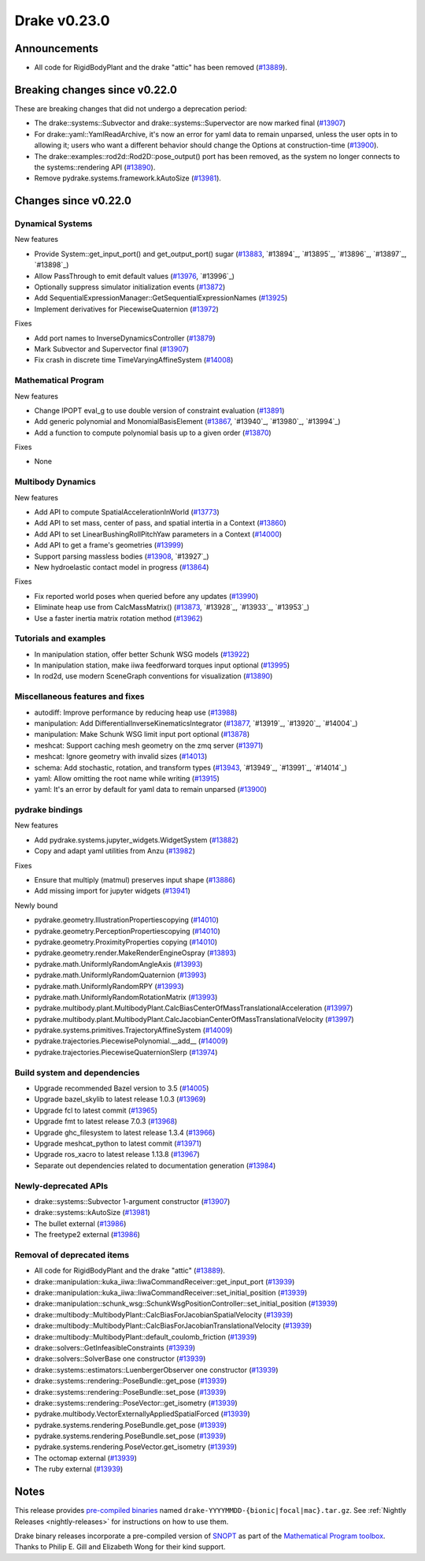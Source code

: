 *************
Drake v0.23.0
*************

Announcements
-------------

* All code for RigidBodyPlant and the drake "attic" has been removed (`#13889`_).

Breaking changes since v0.22.0
------------------------------

These are breaking changes that did not undergo a deprecation period:

* The drake::systems::Subvector and drake::systems::Supervector are now marked
  final (`#13907`_)
* For drake::yaml::YamlReadArchive, it's now an error for yaml data to remain
  unparsed, unless the user opts in to allowing it; users who want a different
  behavior should change the Options at construction-time (`#13900`_).
* The drake::examples::rod2d::Rod2D::pose_output() port has been removed, as
  the system no longer connects to the systems::rendering API (`#13890`_).
* Remove pydrake.systems.framework.kAutoSize (`#13981`_).

Changes since v0.22.0
---------------------

Dynamical Systems
~~~~~~~~~~~~~~~~~

.. <relnotes for systems go here>

New features

* Provide System::get_input_port() and get_output_port() sugar (`#13883`_, `#13894`_, `#13895`_, `#13896`_, `#13897`_, `#13898`_)
* Allow PassThrough to emit default values (`#13976`_, `#13996`_)
* Optionally suppress simulator initialization events (`#13872`_)
* Add SequentialExpressionManager::GetSequentialExpressionNames (`#13925`_)
* Implement derivatives for PiecewiseQuaternion (`#13972`_)

Fixes

* Add port names to InverseDynamicsController (`#13879`_)
* Mark Subvector and Supervector final (`#13907`_)
* Fix crash in discrete time TimeVaryingAffineSystem (`#14008`_)

Mathematical Program
~~~~~~~~~~~~~~~~~~~~

.. <relnotes for solvers go here>

New features

* Change IPOPT eval_g to use double version of constraint evaluation (`#13891`_)
* Add generic polynomial and MonomialBasisElement (`#13867`_, `#13940`_, `#13980`_, `#13994`_)
* Add a function to compute polynomial basis up to a given order (`#13870`_)

Fixes

* None

Multibody Dynamics
~~~~~~~~~~~~~~~~~~

.. <relnotes for geometry,multibody go here>

New features

* Add API to compute SpatialAccelerationInWorld (`#13773`_)
* Add API to set mass, center of pass, and spatial intertia in a Context (`#13860`_)
* Add API to set LinearBushingRollPitchYaw parameters in a Context (`#14000`_)
* Add API to get a frame's geometries (`#13999`_)
* Support parsing massless bodies (`#13908`_, `#13927`_)
* New hydroelastic contact model in progress (`#13864`_)

Fixes

* Fix reported world poses when queried before any updates (`#13990`_)
* Eliminate heap use from CalcMassMatrix() (`#13873`_, `#13928`_, `#13933`_, `#13953`_)
* Use a faster inertia matrix rotation method (`#13962`_)

Tutorials and examples
~~~~~~~~~~~~~~~~~~~~~~

.. <relnotes for examples,tutorials go here>
* In manipulation station, offer better Schunk WSG models (`#13922`_)
* In manipulation station, make iiwa feedforward torques input optional (`#13995`_)
* In rod2d, use modern SceneGraph conventions for visualization (`#13890`_)

Miscellaneous features and fixes
~~~~~~~~~~~~~~~~~~~~~~~~~~~~~~~~

.. <relnotes for common,math,lcm,lcmtypes,manipulation,perception go here>

* autodiff: Improve performance by reducing heap use  (`#13988`_)
* manipulation: Add DifferentialInverseKinematicsIntegrator (`#13877`_, `#13919`_, `#13920`_, `#14004`_)
* manipulation: Make Schunk WSG limit input port optional (`#13878`_)
* meshcat: Support caching mesh geometry on the zmq server (`#13971`_)
* meshcat: Ignore geometry with invalid sizes (`#14013`_)
* schema: Add stochastic, rotation, and transform types (`#13943`_, `#13949`_, `#13991`_, `#14014`_)
* yaml: Allow omitting the root name while writing (`#13915`_)
* yaml: It's an error by default for yaml data to remain unparsed (`#13900`_)

pydrake bindings
~~~~~~~~~~~~~~~~

.. <relnotes for bindings go here>

New features

* Add pydrake.systems.jupyter_widgets.WidgetSystem (`#13882`_)
* Copy and adapt yaml utilities from Anzu (`#13982`_)

Fixes

* Ensure that multiply (matmul) preserves input shape (`#13886`_)
* Add missing import for jupyter widgets (`#13941`_)

Newly bound

* pydrake.geometry.IllustrationPropertiescopying (`#14010`_)
* pydrake.geometry.PerceptionPropertiescopying (`#14010`_)
* pydrake.geometry.ProximityProperties copying (`#14010`_)
* pydrake.geometry.render.MakeRenderEngineOspray (`#13893`_)
* pydrake.math.UniformlyRandomAngleAxis (`#13993`_)
* pydrake.math.UniformlyRandomQuaternion (`#13993`_)
* pydrake.math.UniformlyRandomRPY (`#13993`_)
* pydrake.math.UniformlyRandomRotationMatrix (`#13993`_)
* pydrake.multibody.plant.MultibodyPlant.CalcBiasCenterOfMassTranslationalAcceleration (`#13997`_)
* pydrake.multibody.plant.MultibodyPlant.CalcJacobianCenterOfMassTranslationalVelocity (`#13997`_)
* pydrake.systems.primitives.TrajectoryAffineSystem (`#14009`_)
* pydrake.trajectories.PiecewisePolynomial.__add__ (`#14009`_)
* pydrake.trajectories.PiecewiseQuaternionSlerp (`#13974`_)

Build system and dependencies
~~~~~~~~~~~~~~~~~~~~~~~~~~~~~

.. <relnotes for attic,cmake,doc,setup,third_party,tools go here>
* Upgrade recommended Bazel version to 3.5 (`#14005`_)
* Upgrade bazel_skylib to latest release 1.0.3 (`#13969`_)
* Upgrade fcl to latest commit (`#13965`_)
* Upgrade fmt to latest release 7.0.3 (`#13968`_)
* Upgrade ghc_filesystem to latest release 1.3.4 (`#13966`_)
* Upgrade meshcat_python to latest commit (`#13971`_)
* Upgrade ros_xacro to latest release 1.13.8 (`#13967`_)
* Separate out dependencies related to documentation generation (`#13984`_)

Newly-deprecated APIs
~~~~~~~~~~~~~~~~~~~~~

* drake::systems::Subvector 1-argument constructor (`#13907`_)
* drake::systems::kAutoSize (`#13981`_)
* The bullet external (`#13986`_)
* The freetype2 external (`#13986`_)

Removal of deprecated items
~~~~~~~~~~~~~~~~~~~~~~~~~~~

* All code for RigidBodyPlant and the drake "attic" (`#13889`_).
* drake::manipulation::kuka_iiwa::IiwaCommandReceiver::get_input_port (`#13939`_)
* drake::manipulation::kuka_iiwa::IiwaCommandReceiver::set_initial_position (`#13939`_)
* drake::manipulation::schunk_wsg::SchunkWsgPositionController::set_initial_position (`#13939`_)
* drake::multibody::MultibodyPlant::CalcBiasForJacobianSpatialVelocity (`#13939`_)
* drake::multibody::MultibodyPlant::CalcBiasForJacobianTranslationalVelocity (`#13939`_)
* drake::multibody::MultibodyPlant::default_coulomb_friction  (`#13939`_)
* drake::solvers::GetInfeasibleConstraints (`#13939`_)
* drake::solvers::SolverBase one constructor (`#13939`_)
* drake::systems::estimators::LuenbergerObserver one constructor (`#13939`_)
* drake::systems::rendering::PoseBundle::get_pose (`#13939`_)
* drake::systems::rendering::PoseBundle::set_pose (`#13939`_)
* drake::systems::rendering::PoseVector::get_isometry (`#13939`_)
* pydrake.multibody.VectorExternallyAppliedSpatialForced (`#13939`_)
* pydrake.systems.rendering.PoseBundle.get_pose (`#13939`_)
* pydrake.systems.rendering.PoseBundle.set_pose (`#13939`_)
* pydrake.systems.rendering.PoseVector.get_isometry (`#13939`_)
* The octomap external (`#13939`_)
* The ruby external (`#13939`_)

Notes
-----

This release provides `pre-compiled binaries
<https://github.com/RobotLocomotion/drake/releases/tag/v0.23.0>`__ named
``drake-YYYYMMDD-{bionic|focal|mac}.tar.gz``. See :ref:`Nightly Releases
<nightly-releases>` for instructions on how to use them.

Drake binary releases incorporate a pre-compiled version of `SNOPT
<https://ccom.ucsd.edu/~optimizers/solvers/snopt/>`__ as part of the
`Mathematical Program toolbox
<https://drake.mit.edu/doxygen_cxx/group__solvers.html>`__. Thanks to
Philip E. Gill and Elizabeth Wong for their kind support.

.. <begin issue links>
.. _#13773: https://github.com/RobotLocomotion/drake/pull/13773
.. _#13860: https://github.com/RobotLocomotion/drake/pull/13860
.. _#13864: https://github.com/RobotLocomotion/drake/pull/13864
.. _#13867: https://github.com/RobotLocomotion/drake/pull/13867
.. _#13870: https://github.com/RobotLocomotion/drake/pull/13870
.. _#13872: https://github.com/RobotLocomotion/drake/pull/13872
.. _#13873: https://github.com/RobotLocomotion/drake/pull/13873
.. _#13877: https://github.com/RobotLocomotion/drake/pull/13877
.. _#13878: https://github.com/RobotLocomotion/drake/pull/13878
.. _#13879: https://github.com/RobotLocomotion/drake/pull/13879
.. _#13882: https://github.com/RobotLocomotion/drake/pull/13882
.. _#13883: https://github.com/RobotLocomotion/drake/pull/13883
.. _#13886: https://github.com/RobotLocomotion/drake/pull/13886
.. _#13889: https://github.com/RobotLocomotion/drake/pull/13889
.. _#13890: https://github.com/RobotLocomotion/drake/pull/13890
.. _#13891: https://github.com/RobotLocomotion/drake/pull/13891
.. _#13893: https://github.com/RobotLocomotion/drake/pull/13893
.. _#13900: https://github.com/RobotLocomotion/drake/pull/13900
.. _#13907: https://github.com/RobotLocomotion/drake/pull/13907
.. _#13908: https://github.com/RobotLocomotion/drake/pull/13908
.. _#13915: https://github.com/RobotLocomotion/drake/pull/13915
.. _#13922: https://github.com/RobotLocomotion/drake/pull/13922
.. _#13925: https://github.com/RobotLocomotion/drake/pull/13925
.. _#13939: https://github.com/RobotLocomotion/drake/pull/13939
.. _#13941: https://github.com/RobotLocomotion/drake/pull/13941
.. _#13943: https://github.com/RobotLocomotion/drake/pull/13943
.. _#13962: https://github.com/RobotLocomotion/drake/pull/13962
.. _#13965: https://github.com/RobotLocomotion/drake/pull/13965
.. _#13966: https://github.com/RobotLocomotion/drake/pull/13966
.. _#13967: https://github.com/RobotLocomotion/drake/pull/13967
.. _#13968: https://github.com/RobotLocomotion/drake/pull/13968
.. _#13969: https://github.com/RobotLocomotion/drake/pull/13969
.. _#13971: https://github.com/RobotLocomotion/drake/pull/13971
.. _#13972: https://github.com/RobotLocomotion/drake/pull/13972
.. _#13974: https://github.com/RobotLocomotion/drake/pull/13974
.. _#13976: https://github.com/RobotLocomotion/drake/pull/13976
.. _#13981: https://github.com/RobotLocomotion/drake/pull/13981
.. _#13982: https://github.com/RobotLocomotion/drake/pull/13982
.. _#13984: https://github.com/RobotLocomotion/drake/pull/13984
.. _#13986: https://github.com/RobotLocomotion/drake/pull/13986
.. _#13988: https://github.com/RobotLocomotion/drake/pull/13988
.. _#13990: https://github.com/RobotLocomotion/drake/pull/13990
.. _#13993: https://github.com/RobotLocomotion/drake/pull/13993
.. _#13995: https://github.com/RobotLocomotion/drake/pull/13995
.. _#13997: https://github.com/RobotLocomotion/drake/pull/13997
.. _#13999: https://github.com/RobotLocomotion/drake/pull/13999
.. _#14000: https://github.com/RobotLocomotion/drake/pull/14000
.. _#14005: https://github.com/RobotLocomotion/drake/pull/14005
.. _#14008: https://github.com/RobotLocomotion/drake/pull/14008
.. _#14009: https://github.com/RobotLocomotion/drake/pull/14009
.. _#14010: https://github.com/RobotLocomotion/drake/pull/14010
.. _#14013: https://github.com/RobotLocomotion/drake/pull/14013
.. <end issue links>

..
  Current oldest_commit 0de592fdd53d55132b45a7a7c86b979a99f561e4 (exclusive).
  Current newest_commit 3ec0276f10bd50df3520262a2c91ca47031e9c1c (inclusive).
